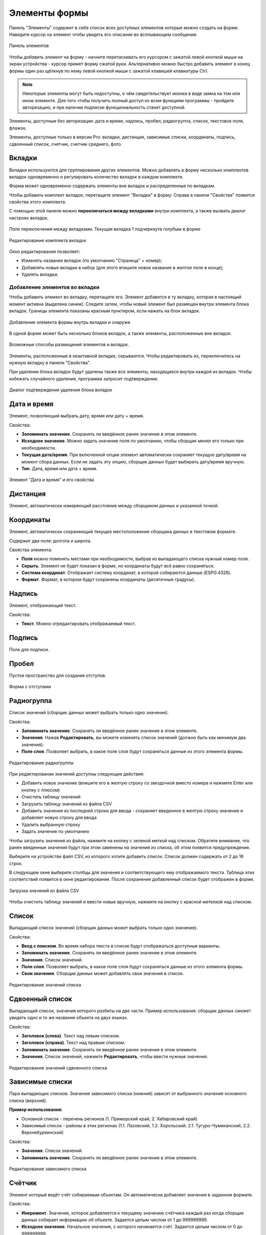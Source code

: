 .. sectionauthor:: Михаил Гусев <mikhail.gusev@nextgis.ru>, Юлия Григоренко <grigorenko.j@gmail.com>

.. _ngfb_controls:

Элементы формы
==============

Панель "Элементы" содержит в себе список всех доступных элементов которые можно создать на форме. Наведите курсор на элемент чтобы увидеть его описание во всплывающем сообщении.

.. figure:: _static/fb_form_elements_ru.png
   :name: fb_form_elements_pic
   :align: center
   :width: 20cm

   Панель элементов

Чтобы *добавить элемент* на форму - начните перетаскивать его курсором с зажатой левой кнопкой мыши на экран устройства - курсор примет форму сжатой руки. Альтернативно можно быстро добавить элемент в конец формы один раз щёлкнув по нему левой кнопкой мыши с зажатой клавишей клавиатуры Ctrl.

.. note::
    Некоторые элементы могут быть недоступны, о чём свидетельствует иконка в виде замка на том или ином элементе. Для того чтобы получить полный доступ ко всем функциям программы - пройдите авторизацию, и при наличии подписки функциональность станет доступной.

Элементы, доступные без авторизации: дата и время, надпись, пробел, радиогруппа, список, текстовое поле, флажок.

Элементы, доступные только в версии Pro: вкладки, дистанция, зависимые списки, координаты, подпись, сдвоенный список, счетчик, счетчик среднего, фото.


.. _ngfb_controls_tabs:

Вкладки
-------

Вкладки используются для группирования других элементов. Можно добавлять в форму несколько комплектов вкладок одновременно и регулировать количество вкладок в каждом комплекте.

Форма может одновременно содержать элементы вне вкладок и распределенные по вкладкам.

Чтобы добавить комплект вкладок, перетащите элемент "Вкладки" в форму. Справа в панели "Свойства" появятся свойства этого комплекта. 

С помощью этой панели можно **переключаться между вкладками** внутри комплекта, а также вызвать диалог настроек вкладок.

.. figure:: _static/fb_folders_current_ru.png
   :name: folder_current_pic
   :align: center
   :width: 20cm

   Поле переключения между вкладками. Текущая вкладка 1 подчеркнута голубым в форме

.. figure:: _static/fb_folders_properties_ru.png
   :name: folder_properties_pic
   :align: center
   :width: 20cm

   Редактирование комплекта вкладок

Окно редактирования позволяет:

* Изменять названия вкладок (по умолчанию "Страница" + номер);
* Добавлять новые вкладки в набор (для этого впишите новое название в желтое поле в конце);
* Удалять вкладки.

.. _ngfb_controls_add_to_tab:

Добавление элементов во вкладки
~~~~~~~~~~~~~~~~~~~~~~~~~~~~~~~~~

Чтобы добавить элемент во вкладку, перетащите его. Элемент добавится в ту вкладку, которая в настоящий момент активна (выделена синим). Следите затем, чтобы новый элемент был размещен внутри элемента блока вкладок. Границы элемента показаны красным пунктиром, если нажать на блок вкладок.

.. figure:: _static/fb_folders_insideout_ru.png
   :name: fb_folders_insideout_pic
   :align: center
   :width: 10cm

   Добавление элемента формы внутрь вкладки и снаружи

В одной форме может быть несколько блоков вкладок, а также элементы, расположенные вне вкладок.

.. figure:: _static/fb_folders_example_ru.png
   :name: fb_folders_example_pic
   :align: center
   :width: 10cm

   Возможные способы размещения элементов и вкладок.

Элементы, расположенные в неактивной вкладке, скрываются. Чтобы редактировать их, переключитесь на нужную вкладку в панели "Свойства".

При удалении блока вкладок будут удалены также все элементы, находящиеся внутри каждой из вкладок. Чтобы избежать случайного удаления, программа запросит подтверждение.

.. figure:: _static/fb_folders_del_confirm_ru.png
   :name: fb_folders_del_confirm_pic
   :align: center
   :width: 10cm
   :alt: Диалог подтверждения удаления блока вкладок

   Диалог подтверждения удаления блока вкладок

.. _ngfb_controls_datetime:

Дата и время
------------

Элемент, позволяющий выбрать дату, время или дату + время.

Свойства:

* **Запоминать значение**. Сохранять ли введённое ранее значение в этом элементе.
* **Исходное значение**. Можно задать значение поля по умолчанию, чтобы сборщик менял его только при необходимости.
* **Текущая дата/время**. При включенной опции элемент автоматически сохраняет текущую дату/время на момент сбора данных. Если не задать эту опцию, сборщик данных будет выбирать дату/время вручную.
* **Тип**. Дата, время или дата + время.

.. figure:: _static/fb_datetime_ru.png
   :name: fb_datetime_pic
   :align: center
   :width: 20cm

   Элемент "Дата и время" и его свойства

.. _ngfb_controls_distance:

Дистанция
---------

Элемент, автоматически измеряющий расстояние между сборщиком данных и указанной точкой.



.. _ngfb_controls_coordinates:

Координаты
----------

Элемент, автоматически сохраняющий текущее местоположение сборщика данных в текстовом формате.

Содержит два поля: долгота и широта.

Свойства элемента:

* **Поля** можно поменять местами при необходимости, выбрав из выпадающего списка нужный номер поля.
* **Скрыть**. Элемент не будет показан в форме, но координаты будут всё равно сохраняться.

* **Система координат**. Отображает систему координат, в которой собираются данные (ESPG:4326).
* **Формат**. Формат, в котором будут сохранены координаты (десятичные градусы).

.. _ngfb_controls_label:

Надпись
-------

Элемент, отображающий текст. 

Свойства:

* **Текст**. Можно отредактировать отображаемый текст.

.. _ngfb_controls_sign:

Подпись
-------

Поле для подписи.

.. _ngfb_controls_void:

Пробел
------

Пустое пространство для создания отступов.

.. figure:: _static/fb_with_voids_ru.png
   :name: fb_with_voids_pic
   :align: center
   :width: 7cm

   Форма с отступами

.. _ngfb_controls_radio:

Радиогруппа
-----------

Список значений (сборщик данных может выбрать только одно значение).

Свойства:

* **Запоминать значение**. Сохранять ли введённое ранее значение в этом элементе.
* **Значения**. Нажав **Редактировать**, вы можете изменять список значений (должно быть как минимум два значения). 
* **Поле слоя**. Позволяет выбрать, в какое поле слоя будут сохраняться данные из этого элемента формы.

.. figure:: _static/fb_radio_edit_ru.png
   :name: fb_radio_edit_pic
   :align: center
   :width: 20cm

   Редактирование радиогруппы


При редактировании значений доступны следующие действия:

* Добавить новое значение (впишите его в желтую строку со звездочкой вместо номера и нажмите Enter или кнопку с плюсом)
* Очистить таблицу значений
* Загрузить таблицу значений из файла CSV
* Добавить значения из последней строки для ввода - сохраняет введенное в желтую строку значение и добавляет новую строку для ввода
* Удалить выбранную строку
* Задать значение по умолчанию

Чтобы загрузить значения из файла, нажмите на кнопку |button_load_csv| с зеленой меткой над списком. Обратите внимание, что ранее введенные значения будут при этом заменены на значения из списка, об этом появится предупреждение.

Выберите на устройстве файл CSV, из которого хотите добавить список. Список должен содержать от 2 до 16 строк.

В следующем окне выберите столбцы для значения и соответствующего ему отображаемого текста. Таблица этих соответствий появится в окне редактирования. После сохранения добавленный список будет отображен в форме.

.. figure:: _static/fb_radio_from_csv_ru.png
   :name: fb_radio_from_csv_pic
   :align: center
   :width: 20cm

   Загрузка значений из файла CSV

Чтобы очистить таблицу значений и ввести новые вручную, нажмите на кнопку |button_clear_csv| с красной метелкой над списком. 

.. |button_load_csv| image:: _static/button_load_csv.png
.. |button_clear_csv| image:: _static/button_clear_csv.png


.. _ngfb_controls_combobox:

Список
------

Выпадающий список значений (сборщик данных может выбрать только одно значение).

Свойства:

* **Ввод с поиском**. Во время набора текста в списке будут отображаться доступные варианты.
* **Запоминать значение**. Сохранять ли введённое ранее значение в этом элементе.
* **Значения**. Список значений.
* **Поле слоя**. Позволяет выбрать, в какое поле слоя будут сохраняться данные из этого элемента формы.
* **Свои значения**. Сборщик данных может добавлять свои значения в список.

.. figure:: _static/fb_edit_combobox_ru.png
   :name: fb_edit_combobox_pic
   :align: center
   :width: 20cm

   Редактирование значений списка

.. _ngfb_controls_split_cb:

Сдвоенный список
----------------

Выпадающий список, значения которого разбиты на две части. Пример использования: сборщик данных сможет увидеть одно и то же название объекта на двух языках.

Свойства:

* **Заголовок (слева)**. Текст над левым списком.
* **Заголовок (справа)**. Текст над правым списком.
* **Запоминать значение**. Сохранять ли введённое ранее значение в этом элементе.
* **Значения**. Список значений, нажмите **Редактировать**, чтобы ввести нужные значения.

.. figure:: _static/fb_edit_split_cb_ru.png
   :name: fb_edit_split_cb_pic
   :align: center
   :width: 20cm

   Редактирование значений сдвоенного списка

.. _ngfb_controls_dependet_cb:

Зависимые списки
----------------

Пара выпадающих списков. Значения зависимого списка (нижний) зависят от выбранного значения основного списка (верхний).

**Пример использования:**

* Основной список - перечень регионов (1. Приморский край; 2. Хабаровский край)
* Зависимый список - районы в этих регионах (1.1. Лазовский, 1.2. Хорольский; 2.1. Тугуро-Чумиканский, 2.2. Верхнебуреинский)

Свойства:

* **Значения**. Список значений.
* **Запоминать значение**. Сохранять ли введённое ранее значение в этом элементе.

.. figure:: _static/fb_edit_dependent_cb_ru.png
   :name: fb_edit_dependent_cb_pic
   :align: center
   :width: 20cm

   Редактирование зависимого списка

.. _ngfb_controls_counter:

Счётчик
-------

Элемент который ведёт счёт собираемым объектам. Он автоматически добавляет значения в заданном формате.

Свойства:

* **Инкремент**. Значение, которое добавляется к текущему значению счётчика каждый раз когда сборщик данных собирает информацию об объекте. Задается целым числом от 1 до 999999999.
* **Исходное значение**. Начальное значение, с которого начинается счёт. Задается целым числом от 0 до 999999999.
* **Поле слоя**. Позволяет выбрать, в какое поле слоя будут сохраняться данные из этого элемента формы.
* **Префикс**. Текст, добавляемый перед значением счётчика в момент сохранения. Можно вписать в поле или воспользоваться следующим свойством **Префикс из списка** и добавить список, из которого будет выбираться один из вариантов. 
* **Суффикс**. Текст, добавляемый после значения счётчика в момент сохранения. Также можно выбрать **Суффикс из списка**.

Чтобы добавить список префиксов или суффиксов, в верхней панели откройте меню "Правка" и выберите "Редактировать префиксы". Каждая колонка представляет собой отдельный список.

.. figure:: _static/fb_edit_counter_ru.png
   :name: fb_edit_counter_pic
   :align: center
   :width: 20cm

   Списки префиксов и суффиксов

.. _ngfb_controls_average:

Счётчик среднего
----------------

Элемент, вычисляющий среднее значение от введённых значений. Содержит интерактивный элемент, кнопку "Посчитать".

Свойства:

* **Количество значений**. Сколько значений сборщик данных должен внести, для того чтобы посчиталось среднее значение.
* **Поле слоя**. Позволяет выбрать, в какое поле слоя будут сохраняться данные из этого элемента формы.

.. figure:: _static/fb_average_ru.png
   :name: fb_average_pic
   :align: center
   :width: 20cm

   Элемент "Счетчик среднего"

.. _ngfb_controls_text:

Текстовое поле
--------------

Элемент для редактирования текста или чисел.

Свойства:

* **Исходный текст**. Исходный текст, отображающийся в поле.
* **Запоминать значение**. Сохранять ли введённое ранее значение в этом элементе.
* **Макс. число строк**. Максимальное число строк для данного текстового поля. Целое число в диапазоне между 1 и 256.
* **Логин NextGIS ID**. Это текстовое поле будет сохранять логин NextGIS ID под которым авторизовался сборщик данных в процессе сбора данных. При выборе этой опции другие свойства элемента, кроме выбора поля, становятся недоступны.
* **Логин NextGIS Web**. Это текстовое поле будет сохранять логин NextGIS Web под которым авторизовался сборщик данных в процессе сбора данных. При выборе этой опции другие свойства элемента, кроме выбора поля, становятся недоступны.
* **Поле слоя**. Позволяет выбрать, в какое поле слоя будут сохраняться данные из этого элемента формы.
* **Только цифры**. Через этот элемент можно будет вводить только числа.

.. figure:: _static/fb_text_ru.png
   :name: fb_text_pic
   :align: center
   :width: 20cm

   Три текстовых поля в форме: логин NextGIS ID, логин NextGIS Web и обычный текст

.. _ngfb_controls_checkbox:

Флажок
------

Элемент, который позволяет сборщику данных выбирать одно из двух значений: истина или ложь.

Свойства:

* **Запоминать значение**. Сохранять ли введённое ранее значение в этом элементе.
* **Исходное значение**. Исходное значение: если поставить галочку в этом свойстве, то по умолчанию она будет стоять в форме.
* **Текст**. Отображаемый текст.

.. figure:: _static/fb_checkbox_ru.png
   :name: fb_checkbox_pic
   :align: center
   :width: 20cm

   Флажок с установленным значением по умолчанию "истина"

.. _ngfb_controls_photo:

Фото
----

Элемент, позволяющий сборщику данных делать фотографии или выбирать их из галерии.

Свойства:

* **Макс. число фото**. Максимальное число фото. Диапазон от 1 до 20.
* **Комментарий**. Комментарий под фотографиями.
